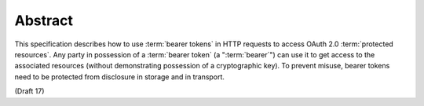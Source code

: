 Abstract
===========

This specification describes how to use :term:`bearer tokens` 
in HTTP requests to access OAuth 2.0 :term:`protected resources`.  
Any party in possession of a :term:`bearer token` (a ":term:`bearer`") can use it 
to get access to the associated resources
(without demonstrating possession of a cryptographic key).  
To prevent misuse, 
bearer tokens need to be protected from disclosure in storage and in transport.

(Draft 17)
